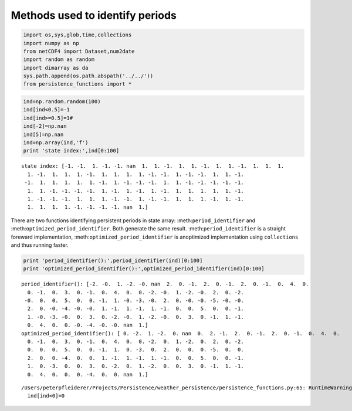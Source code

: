 
Methods used to identify periods
--------------------------------

.. code:: ipython2

    import os,sys,glob,time,collections
    import numpy as np
    from netCDF4 import Dataset,num2date
    import random as random
    import dimarray as da
    sys.path.append(os.path.abspath('../../'))
    from persistence_functions import *

.. code:: ipython2

    ind=np.random.random(100)
    ind[ind<0.5]=-1
    ind[ind>=0.5]=1#
    ind[-2]=np.nan
    ind[5]=np.nan
    ind=np.array(ind,'f')
    print 'state index:',ind[0:100] 


.. parsed-literal::

    state index: [-1. -1.  1. -1. -1. nan  1.  1. -1.  1.  1. -1.  1.  1. -1.  1.  1.  1.
      1. -1.  1.  1.  1. -1.  1.  1.  1.  1. -1. -1.  1. -1. -1.  1.  1. -1.
     -1.  1.  1.  1.  1.  1. -1.  1. -1. -1. -1.  1.  1. -1. -1. -1. -1. -1.
      1.  1. -1. -1. -1. -1.  1. -1.  1. -1.  1. -1.  1.  1.  1.  1.  1. -1.
      1. -1. -1. -1.  1.  1.  1. -1. -1.  1. -1. -1.  1.  1.  1. -1.  1. -1.
      1.  1.  1.  1. -1. -1. -1. -1. nan  1.]


There are two functions identifying persistent periods in state array:
:meth:``period_identifier`` and :meth:``optimized_period_identifier``.
Both generate the same result. :meth:``period_identifier`` is a straight
foreward implementation, :meth:``optimized_period_identifier`` is
anoptimized implementation using ``collections`` and thus running
faster.

.. code:: ipython2

    print 'period_identifier():',period_identifier(ind)[0:100]
    print 'optimized_period_identifier():',optimized_period_identifier(ind)[0:100]


.. parsed-literal::

    period_identifier(): [-2. -0.  1. -2. -0. nan  2.  0. -1.  2.  0. -1.  2.  0. -1.  0.  4.  0.
      0. -1.  0.  3.  0. -1.  0.  4.  0.  0. -2. -0.  1. -2. -0.  2.  0. -2.
     -0.  0.  0.  5.  0.  0. -1.  1. -0. -3. -0.  2.  0. -0. -0. -5. -0. -0.
      2.  0. -0. -4. -0. -0.  1. -1.  1. -1.  1. -1.  0.  0.  5.  0.  0. -1.
      1. -0. -3. -0.  0.  3.  0. -2. -0.  1. -2. -0.  0.  3.  0. -1.  1. -1.
      0.  4.  0.  0. -0. -4. -0. -0. nan  1.]
    optimized_period_identifier(): [ 0. -2.  1. -2.  0. nan  0.  2. -1.  2.  0. -1.  2.  0. -1.  0.  4.  0.
      0. -1.  0.  3.  0. -1.  0.  4.  0.  0. -2.  0.  1. -2.  0.  2.  0. -2.
      0.  0.  0.  5.  0.  0. -1.  1.  0. -3.  0.  2.  0.  0.  0. -5.  0.  0.
      2.  0.  0. -4.  0.  0.  1. -1.  1. -1.  1. -1.  0.  0.  5.  0.  0. -1.
      1.  0. -3.  0.  0.  3.  0. -2.  0.  1. -2.  0.  0.  3.  0. -1.  1. -1.
      0.  4.  0.  0.  0. -4.  0.  0. nan  1.]


.. parsed-literal::

    /Users/peterpfleiderer/Projects/Persistence/weather_persistence/persistence_functions.py:65: RuntimeWarning: invalid value encountered in less
      ind[ind<0]=0

